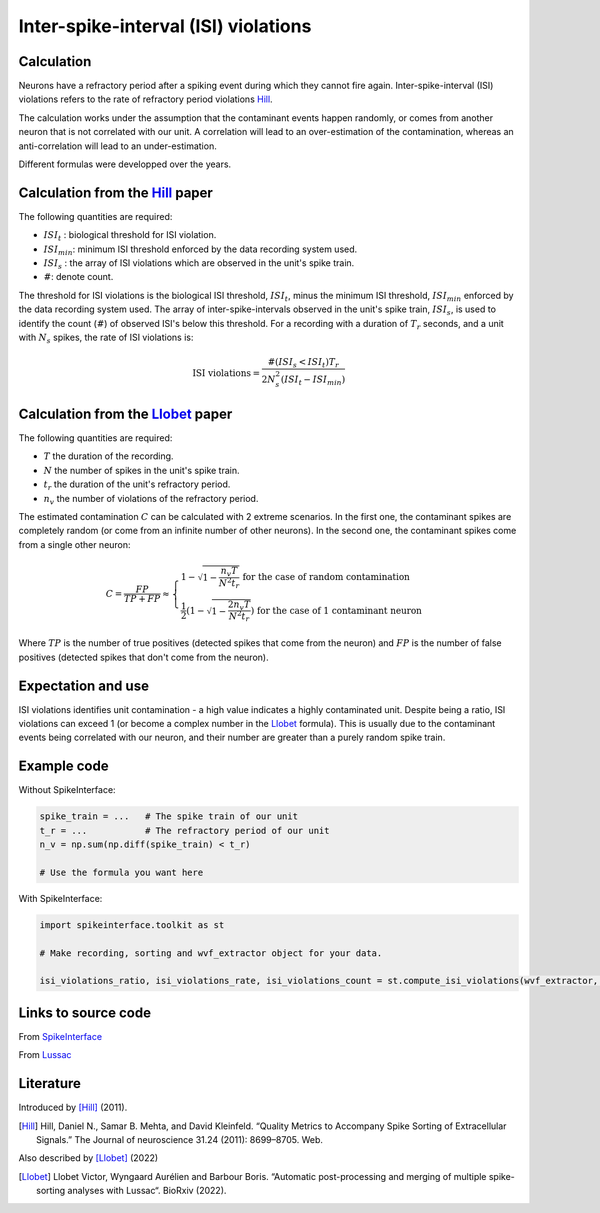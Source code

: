 Inter-spike-interval (ISI) violations
=====================================



Calculation
-----------

Neurons have a refractory period after a spiking event during which they cannot fire again.
Inter-spike-interval (ISI) violations refers to the rate of refractory period violations Hill_.

The calculation works under the assumption that the contaminant events happen randomly, or comes from another neuron that is not correlated with our unit. A correlation will lead to an over-estimation of the contamination, whereas an anti-correlation will lead to an under-estimation.

Different formulas were developped over the years.


Calculation from the Hill_ paper
--------------------------------

The following quantities are required:

- :math:`ISI_t` : biological threshold for ISI violation.
- :math:`ISI_{min}`: minimum ISI threshold enforced by the data recording system used.
- :math:`ISI_s$` : the array of ISI violations which are observed in the unit's spike train.
- :math:`\#`: denote count.

The threshold for ISI violations is the biological ISI threshold, :math:`ISI_t`, minus the minimum ISI threshold, :math:`ISI_{min}` enforced by the data recording system used.
The array of inter-spike-intervals observed in the unit's spike train, :math:`ISI_s$`, is used to identify the count (:math:`\#`) of observed ISI's below this threshold.
For a recording with a duration of :math:`T_r` seconds, and a unit with :math:`N_s` spikes, the rate of ISI violations is:

.. math::

    \textrm{ISI violations} = \frac{ \#( ISI_s < ISI_t) T_r  }{ 2  N_s^2  (ISI_t - ISI_{min}) }


Calculation from the Llobet_ paper
----------------------------------

The following quantities are required:

- :math:`T` the duration of the recording.
- :math:`N` the number of spikes in the unit's spike train.
- :math:`t_r` the duration of the unit's refractory period.
- :math:`n_v` the number of violations of the refractory period.

The estimated contamination :math:`C` can be calculated with 2 extreme scenarios. In the first one, the contaminant spikes are completely random (or come from an infinite number of other neurons). In the second one, the contaminant spikes come from a single other neuron:

.. math::

    C = \frac{FP}{TP + FP} \approx \begin{cases}
        1 - \sqrt{1 - \frac{n_v T}{N^2 t_r}} \text{ for the case of random contamination} \\
        \frac{1}{2} \left( 1 - \sqrt{1 - \frac{2 n_v T}{N^2 t_r}} \right) \text{ for the case of 1 contaminant neuron}
    \end{cases}

Where :math:`TP` is the number of true positives (detected spikes that come from the neuron) and :math:`FP` is the number of false positives (detected spikes that don't come from the neuron).

Expectation and use
-------------------

ISI violations identifies unit contamination - a high value indicates a highly contaminated unit.
Despite being a ratio, ISI violations can exceed 1 (or become a complex number in the Llobet_ formula). This is usually due to the contaminant events being correlated with our neuron, and their number are greater than a purely random spike train.

Example code
------------

Without SpikeInterface:

.. code-block:: python

    spike_train = ...   # The spike train of our unit
    t_r = ...           # The refractory period of our unit
    n_v = np.sum(np.diff(spike_train) < t_r)

    # Use the formula you want here

With SpikeInterface:

.. code-block:: python

    import spikeinterface.toolkit as st

    # Make recording, sorting and wvf_extractor object for your data.

    isi_violations_ratio, isi_violations_rate, isi_violations_count = st.compute_isi_violations(wvf_extractor, isi_threshold_ms=1.0)

Links to source code
--------------------

From `SpikeInterface <https://github.com/SpikeInterface/spikeinterface/blob/ae679aff788a6dd4d8e7783e1f72ec7e550c1bf9/spikeinterface/toolkit/qualitymetrics/misc_metrics.py#L169>`_

From `Lussac <https://github.com/BarbourLab/lussac/blob/main/postprocessing/utils.pyx#L365>`_


Literature
----------

Introduced by [Hill]_ (2011).

.. [Hill] Hill, Daniel N., Samar B. Mehta, and David Kleinfeld. “Quality Metrics to Accompany Spike Sorting of Extracellular Signals.” The Journal of neuroscience 31.24 (2011): 8699–8705. Web.


Also described by [Llobet]_ (2022)

.. [Llobet] Llobet Victor, Wyngaard Aurélien and Barbour Boris. “Automatic post-processing and merging of multiple spike-sorting analyses with Lussac“. BioRxiv (2022).

